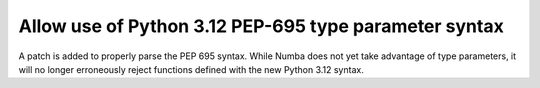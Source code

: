 Allow use of Python 3.12 PEP-695 type parameter syntax
------------------------------------------------------

A patch is added to properly parse the PEP 695 syntax. While Numba 
does not yet take advantage of type parameters, it will no longer erroneously 
reject functions defined with the new Python 3.12 syntax. 
